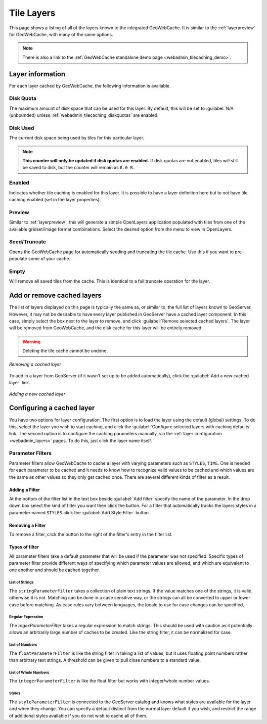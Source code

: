 .. _webadmin_tilecaching_layers:

Tile Layers
===========

This page shows a listing of all of the layers known to the integrated GeoWebCache. It is similar to the :ref:`layerpreview` for GeoWebCache, with many of the same options.


.. figure:: img/tilelayers.png
   :align: center

.. note:: There is also a link to the :ref:`GeoWebCache standalone demo page <webadmin_tilecaching_demo>`.

Layer information
-----------------

For each layer cached by GeoWebCache, the following information is available.

Disk Quota
~~~~~~~~~~

The maximum amount of disk space that can be used for this layer. By default, this will be set to :guilabel:`N/A` (unbounded) unless :ref:`webadmin_tilecaching_diskquotas` are enabled.

Disk Used
~~~~~~~~~

The current disk space being used by tiles for this particular layer.

.. note:: **This counter will only be updated if disk quotas are enabled.** If disk quotas are not enabled, tiles will still be saved to disk, but the counter will remain as ``0.0 B``.

Enabled
~~~~~~~

Indicates whether tile caching is enabled for this layer. It is possible to have a layer definition here but to not have tile caching enabled (set in the layer properties).

Preview
~~~~~~~

Similar to :ref:`layerpreview`, this will generate a simple OpenLayers application populated with tiles from one of the available gridset/image format combinations. Select the desired option from the menu to view in OpenLayers.

Seed/Truncate
~~~~~~~~~~~~~

Opens the GeoWebCache page for automatically seeding and truncating the tile cache. Use this if you want to pre-populate some of your cache.

Empty
~~~~~

Will remove all saved tiles from the cache. This is identical to a full truncate operation for the layer.


Add or remove cached layers
---------------------------

The list of layers displayed on this page is typically the same as, or similar to, the full list of layers known to GeoServer. However, it may not be desirable to have every layer published in GeoServer have a cached layer component. In this case, simply select the box next to the layer to remove, and click :guilabel:`Remove selected cached layers`. The layer will be removed from GeoWebCache, and the disk cache for this layer will be entirely removed.

.. warning:: Deleting the tile cache cannot be undone.

.. figure:: img/removecachedlayers.png
   :align: center

   *Removing a cached layer*

To add in a layer from GeoServer (if it wasn't set up to be added automatically), click the :guilabel:`Add a new cached layer` link. 

.. figure:: img/newcachedlayer.png
   :align: center

   *Adding a new cached layer*


Configuring a cached layer
--------------------------

You have two options for layer configuration. The first option is to load the layer using the default (global) settings. To do this, select the layer you wish to start caching, and click the :guilabel:`Configure selected layers with caching defaults` link. The second option is to configure the caching parameters manually, via the :ref:`layer configuration <webadmin_layers>` pages. To do this, just click the layer name itself.


Parameter Filters
~~~~~~~~~~~~~~~~~

Parameter filters allow GeoWebCache to cache a layer with varying parameters such as ``STYLES``, ``TIME``.  One is needed for each parameter to be cached and it needs to know how to recognize valid values to be cached and which values are the same as other values so they only get cached once. There are several different kinds of filter as a result.

Adding a Filter
_______________

At the bottom of the filter list in the text box beside :guilabel:`Add filter` specify the name of the parameter.  In the drop down box select the kind of filter you want then click the |add| button.  For a filter that automatically tracks the layers styles in a parameter named ``STYLES`` click the :guilabel:`Add Style Filter` button.

.. |add| image:: img/add.png
	   
Removing a Filter
_________________

To remove a filter, click the |remove| button to the right of the filter's entry in the filter list.

.. |remove| image:: img/remove.png


Types of filter
_______________

All parameter filters take a default parameter that will be used if the parameter was not specified.  Specific types of parameter filter provide different ways of specifying which parameter values are allowed, and which are equivalent to one another and should be cached together.

List of Strings
:::::::::::::::

The ``stringParameterFilter`` takes a collection of plain text strings.  If the value matches one of the strings, it is valid, otherwise it is not.  Matching can be done in a case sensitive way, or the strings can all be converted to upper or lower case before matching.  As case rules vary between languages, the locale to use for case changes can be specified.

Regular Expression
::::::::::::::::::

The `regexParameterFilter` takes a regular expression to match strings. This should be used with caution as it potentially allows an arbitrarily large number of caches to be created.  Like the string filter, it can be normalized for case.

List of Numbers
:::::::::::::::

The ``floatParameterFilter`` is like the string filter in taking a list of values, but it uses floating point numbers rather than arbitrary text strings.  A threshold can be given to pull close numbers to a standard value.

List of Whole Numbers
:::::::::::::::::::::

The ``integerParameterFilter`` is like the float filter but works with integer/whole number values.

Styles
::::::

The ``styleParameterFilter`` is connected to the GeoServer catalog and knows what styles are available for the layer and when they change.  You can specify a default distinct from the normal layer default if you wish, and restrict the range of additional styles available if you do not wish to cache all of them.
